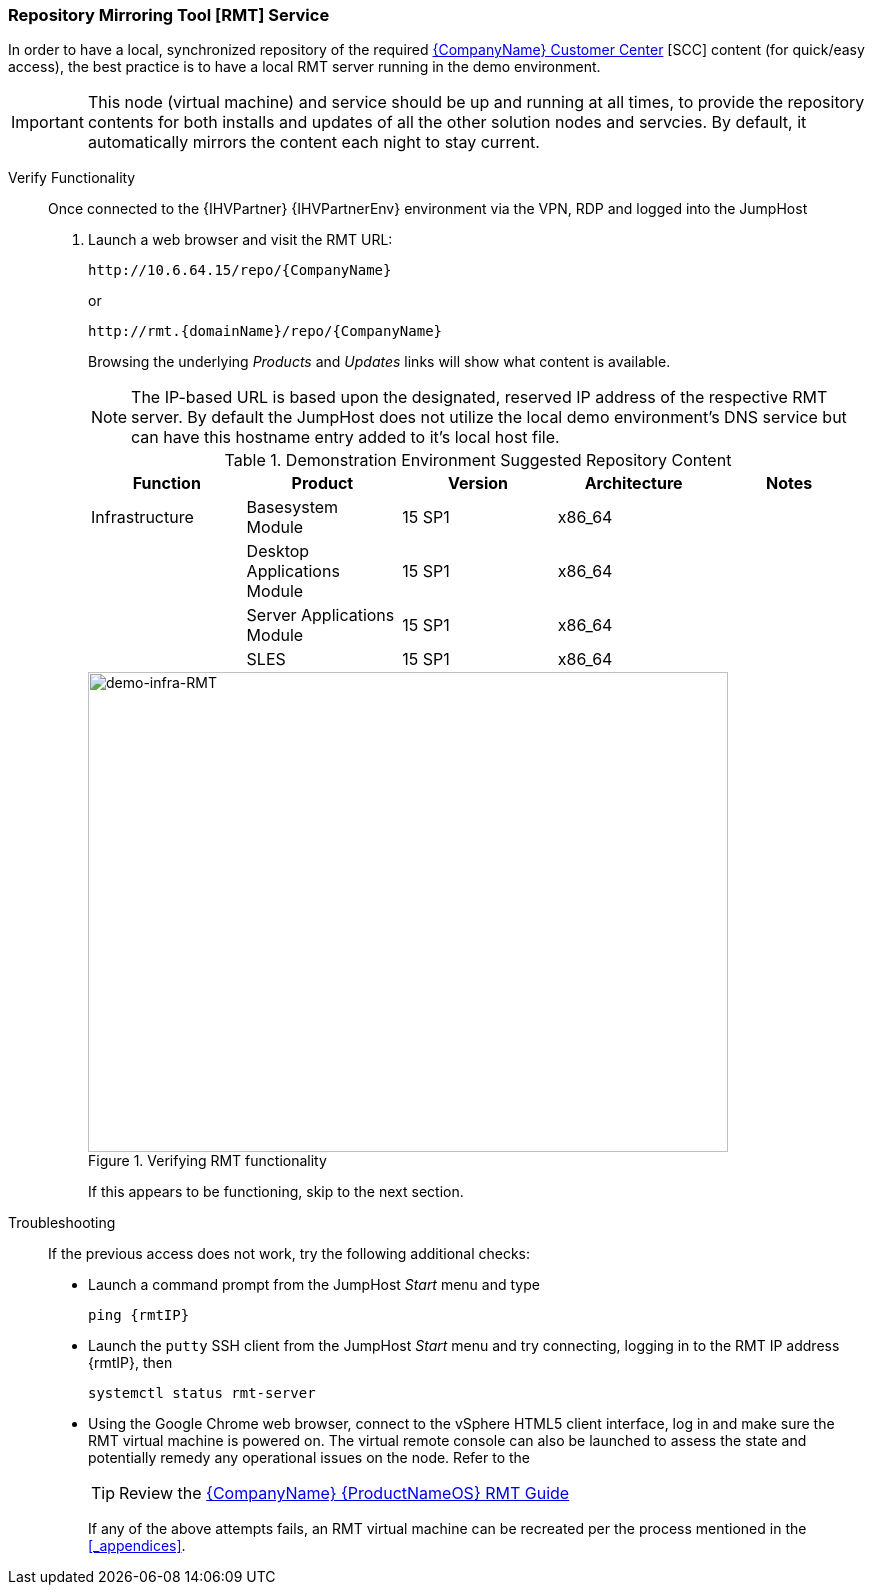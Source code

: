 === Repository Mirroring Tool [RMT] Service
In order to have a local, synchronized repository of the required https://scc.suse.com/[{CompanyName} Customer Center] [SCC] content (for quick/easy access), the best practice is to have a local RMT server running in the demo environment.

IMPORTANT: This node (virtual machine) and service should be up and running at all times, to provide the repository contents for both installs and updates of all the other solution nodes and servcies. By default, it automatically mirrors the content each night to stay current.

Verify Functionality::
Once connected to the {IHVPartner} {IHVPartnerEnv} environment via the VPN, RDP and logged into the JumpHost
. Launch a web browser and visit the RMT URL:
+
[subs="attributes"]
----
http://10.6.64.15/repo/{CompanyName}
----
+
or
+
[subs="attributes"]
----
http://rmt.{domainName}/repo/{CompanyName}
----
+
Browsing the underlying _Products_ and _Updates_ links will show what content is available.
+
NOTE: The IP-based URL is based upon the designated, reserved IP address of the respective RMT server. By default the JumpHost does not utilize the local demo environment's DNS service but can have this hostname entry added to it's local host file.
+
.Demonstration Environment Suggested Repository Content
[options="header",cols=",,,,"]
|===
|Function        |Product                      | Version | Architecture |Notes
| Infrastructure | Basesystem Module           | 15 SP1  | x86_64       |
|                | Desktop Applications Module | 15 SP1  | x86_64       |
|                | Server Applications Module  | 15 SP1  | x86_64       |
|                | SLES                        | 15 SP1  | x86_64       |

ifeval::["{DemoTarget}" == "EnterpriseStorage"]
| {CompanyName} {ProductNameStorage}
                 | Storage                     | 6       | x86_64       |
endif::[]
ifeval::["{DemoTarget}" == "CaaSPlatform"]
| {CompanyName} {ProductNameContainer}
                 | {CompanyName}-CAASP         | 4.0     | x86_64       |
|                | Containers Module           | 15 SP1  | x86_64       |
endif::[]
ifeval::["{DemoTarget}" == "CloudApplicationPlatform"]
| {CompanyName} {ProductNamePaaS}
                 | {CompanyName} CAP Tools     | 15 SP1  | x86_64       |
endif::[]
|===
+
[[img-demo-infra-RMT]]
.Verifying RMT functionality
image::demo-infra-RMT.png[demo-infra-RMT, 640, 480]
+
If this appears to be functioning, skip to the next section.

Troubleshooting::
If the previous access does not work, try the following additional checks:
* Launch a command prompt from the JumpHost _Start_ menu and type
+
[subs="attributes"]
----
ping {rmtIP}
----
+
* Launch the `putty` SSH client from the JumpHost _Start_ menu and try connecting, logging in to the RMT IP address {rmtIP}, then
+
[subs="attributes"]
----
systemctl status rmt-server
----
+
* Using the Google Chrome web browser, connect to the vSphere HTML5 client interface, log in and make sure the RMT virtual machine is powered on. The virtual remote console can also be launched to assess the state and potentially remedy any operational issues on the node. Refer to the 
+
TIP: Review the https://documentation.suse.com/sles/15-SP1/single-html/SLES-rmt/[{CompanyName} {ProductNameOS} RMT Guide]
+
If any of the above attempts fails, an RMT virtual machine can be recreated per the process mentioned in the <<_appendices>>.

